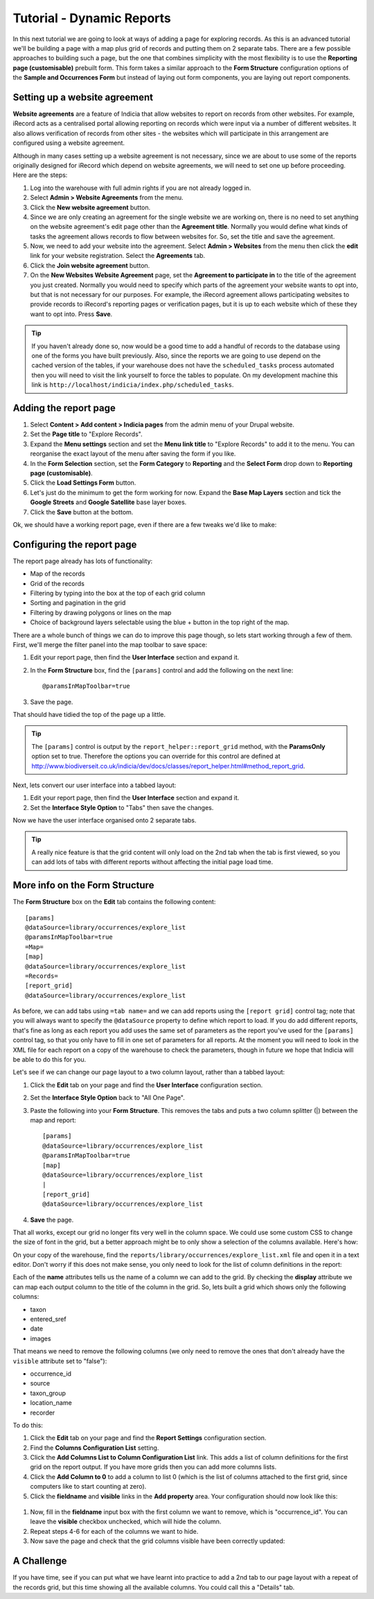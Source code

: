 Tutorial - Dynamic Reports
==========================

In this next tutorial we are going to look at ways of adding a page for exploring
records. As this is an advanced tutorial we'll be building a page with a map plus grid
of records and putting them on 2 separate tabs. There are a few possible approaches to
building such a page, but the one that combines simplicity with the most flexibility is
to use the **Reporting page (customisable)** prebuilt form. This form takes a similar
approach to the **Form Structure** configuration options of the **Sample and Occurrences
Form** but instead of laying out form components, you are laying out report components.

Setting up a website agreement
------------------------------

**Website agreements** are a feature of Indicia that allow websites to report on records
from other websites. For example, iRecord acts as a centralised portal allowing reporting
on records which were input via a number of different websites. It also allows
verification of records from other sites - the websites which will participate in this
arrangement are configured using a website agreement.

.. only:: advanced

  If you want to know more about website agreements you can `read the documentation here
  <http://indicia-docs.readthedocs.org/en/latest/administrating/warehouse/website-agreements.html>`_.

.. only:: not advanced

  For more information on website agreements, see
  :doc:`../../../../../administrating/warehouse/website-agreements`.

Although in many cases setting up a website agreement is not necessary, since we are about
to use some of the reports originally designed for iRecord which depend on website
agreements, we will need to set one up before proceeding. Here are the steps:

#. Log into the warehouse with full admin rights if you are not already logged in.
#. Select **Admin > Website Agreements** from the menu.
#. Click the **New website agreement** button.
#. Since we are only creating an agreement for the single website we are working on, there
   is no need to set anything on the website agreement's edit page other than the
   **Agreement title**. Normally you would define what kinds of tasks the agreement allows
   records to flow between websites for. So, set the title and save the agreement.
#. Now, we need to add your website into the agreement. Select **Admin > Websites** from
   the menu then click the **edit** link for your website registration. Select the
   **Agreements** tab.
#. Click the **Join website agreement** button.
#. On the **New Websites Website Agreement** page, set the **Agreement to participate in**
   to the title of the agreement you just created. Normally you would need to specify which parts of the agreement your
   website wants to opt into, but that is not necessary for our purposes. For example,
   the iRecord agreement allows participating websites to provide records to iRecord's
   reporting pages or verification pages, but it is up to each website which of these they
   want to opt into. Press **Save**.

.. tip::

  If you haven't already done so, now would be a good time to add a handful of records to
  the database using one of the forms you have built previously. Also, since the
  reports we are going to use depend on the cached version of the tables, if your
  warehouse does not have the ``scheduled_tasks`` process automated then you will need
  to visit the link yourself to force the tables to populate. On my development machine
  this link is ``http://localhost/indicia/index.php/scheduled_tasks``.

Adding the report page
---------------------------------------

#. Select **Content > Add content > Indicia pages** from the admin menu of your Drupal
   website.
#. Set the **Page title** to "Explore Records".
#. Expand the **Menu settings** section and set the **Menu link title** to "Explore
   Records" to add it to the menu. You can reorganise the exact layout of the menu
   after saving the form if you like.
#. In the **Form Selection** section, set the **Form Category** to **Reporting** and the
   **Select Form** drop down to **Reporting page (customisable)**.
#. Click the **Load Settings Form** button.
#. Let's just do the minimum to get the form working for now. Expand the **Base Map
   Layers** section and tick the **Google Streets** and **Google Satellite** base layer
   boxes.
#. Click the **Save** button at the bottom.

Ok, we should have a working report page, even if there are a few tweaks we'd like to
make:

.. image:: ../../../../../images/screenshots/prebuilt-forms/dynamic-reports-default.png
     :width: 280pt
     :align: center
     :alt: The default dynamic reports page output

Configuring the report page
--------------------------------------------

The report page already has lots of functionality:

* Map of the records
* Grid of the records
* Filtering by typing into the box at the top of each grid column
* Sorting and pagination in the grid
* Filtering by drawing polygons or lines on the map
* Choice of background layers selectable using the blue + button in the top right of the
  map.

There are a whole bunch of things we can do to improve this page though, so lets start
working through a few of them. First, we'll merge the filter panel into the map toolbar to
save space:

#. Edit your report page, then find the **User Interface** section and expand it.
#. In the **Form Structure** box, find the ``[params]`` control and add the following
   on the next line::

     @paramsInMapToolbar=true

#. Save the page.

That should have tidied the top of the page up a little.

.. tip::

  The ``[params]`` control is output by the ``report_helper::report_grid`` method, with
  the **ParamsOnly** option set to true. Therefore the options you can override for this
  control are defined at http://www.biodiverseit.co.uk/indicia/dev/docs/classes/report_helper.html#method_report_grid.

Next, lets convert our user interface into a tabbed layout:

#. Edit your report page, then find the **User Interface** section and expand it.
#. Set the **Interface Style Option** to "Tabs" then save the changes.

Now we have the user interface organised onto 2 separate tabs.

.. image:: ../../../../../images/screenshots/prebuilt-forms/dynamic-reports-map-tab.png
     :width: 700px
     :alt: The new map tab

.. tip::

  A really nice feature is that the grid content will only load on the 2nd tab when the
  tab is first viewed, so you can add lots of tabs with different reports without
  affecting the initial page load time.

More info on the Form Structure
-------------------------------

The **Form Structure** box on the **Edit** tab contains the following content::

  [params]
  @dataSource=library/occurrences/explore_list
  @paramsInMapToolbar=true
  =Map=
  [map]
  @dataSource=library/occurrences/explore_list
  =Records=
  [report_grid]
  @dataSource=library/occurrences/explore_list

As before, we can add tabs using ``=tab name=`` and we can add reports using the ``[report
grid]`` control tag; note that you will always want to specify the ``@dataSource``
property to define which report to load. If you do add different reports, that's fine
as long as each report you add uses the same set of parameters as the report you've
used for the ``[params]`` control tag, so that you only have to fill in one set of
parameters for all reports. At the moment you will need to look in the XML file for
each report on a copy of the warehouse to check the parameters, though in future we hope
that Indicia will be able to do this for you.

Let's see if we can change our page layout to a two column layout, rather than a tabbed
layout:

#. Click the **Edit** tab on your page and find the **User Interface** configuration
   section.
#. Set the **Interface Style Option** back to "All One Page".
#. Paste the following into your **Form Structure**. This removes the tabs and puts a two
   column splitter (|) between the map and report::

     [params]
     @dataSource=library/occurrences/explore_list
     @paramsInMapToolbar=true
     [map]
     @dataSource=library/occurrences/explore_list
     |
     [report_grid]
     @dataSource=library/occurrences/explore_list

#. **Save** the page.

That all works, except our grid no longer fits very well in the column space. We could
use some custom CSS to change the size of font in the grid, but a better approach might
be to only show a selection of the columns available. Here's how:

On your copy of the warehouse, find the ``reports/library/occurrences/explore_list.xml``
file and open it in a text editor. Don't worry if this does not make sense, you only
need to look for the list of column definitions in the report:

.. code-block: xml

  <columns>
    <column name='occurrence_id' display='ID' sql='o.id' datatype='integer' template="&lt;div class='status-{record_status} certainty-{certainty}'&gt;{occurrence_id}&lt;/div&gt;" />
    <column name='source' display='Source' sql="w.title || ' | ' || o.survey_title" datatype="text" />
    <column name='sample_id' visible='false' sql='o.sample_id' datatype='integer' />
    <column name='taxon' display='Species'
      template="&lt;div class='zero-{zero_abundance}'&gt;{taxon}&lt;/div&gt;"
      sql="CASE WHEN o.preferred_taxon=o.default_common_name then o.preferred_taxon ELSE o.preferred_taxon || COALESCE(' | ' || o.default_common_name, '') END" datatype='text' />
    <column name='taxon_group' display='Taxon Group' sql='o.taxon_group' datatype='text' />
    <column name='taxa_taxon_list_id' visible='false' sql='o.taxa_taxon_list_id' datatype='integer' />
    <column name='location_name' display='Site name' sql='o.location_name' datatype='text' />
    <column name='entered_sref' display='Grid Ref' sql="regexp_replace(o.public_entered_sref, ',[^ ]', ', ', 'g')" datatype='text' />
    <column name='date_start' sql='o.date_start' visible='false' />
    <column name='date_end' sql='o.date_end' visible='false' />
    <column name='date_type' sql='o.date_type' visible='false' />
    <column name='date' display='Date' />
    <column name='recorder' display='Recorder' sql="CASE w.id WHEN iwwa.from_website_id THEN '' ELSE w.title || '-&gt; ' END || CASE WHEN LENGTH(o.recorders)>30 THEN 'Recorder' ELSE o.recorders END"
        datatype="text" />
    <column name='zero_abundance' display='Zero Abundance' sql='o.zero_abundance' visible="false" />
    <column name='record_status' display='State' sql='o.record_status' visible="false" />
    <column name='belongs_to_user' display='Belongs to User' sql="CASE CAST(o.created_by_id AS character varying) WHEN '#currentUser#' THEN true ELSE false END" visible="false" />
    <column name='certainty' sql="o.certainty" visible='false' />
    <column name='fo' visible='false' feature_style="fillOpacity" sql='round(length(o.public_entered_sref) / 24.0, 2)' />
    <column name='sc' visible='false' feature_style="strokeColor" sql="case o.record_status when 'C' then
      case o.certainty when 'C' then 'green' when 'L' then 'orange' when 'U' then 'red' else 'blue' end
    when 'V' then 'green'
    when 'D' then 'orange'
    when 'R' then 'red'
    else 'black' end" />
    <column name='fc' visible='false' feature_style="fillColor" sql="case o.record_status when 'V' then 'green' when 'D' then 'orange' when 'R' then 'red' else 'blue' end" />
    <column name='geom' visible='false' mappable="true" sql='st_astext(o.public_geom)' />
    <column name='images' display='Images' sql='o.images' img='true' />
  </columns>

Each of the **name** attributes tells us the name of a column we can add to the grid.
By checking the **display** attribute we can map each output column to the title of the
column in the grid. So, lets built a grid which shows only the following columns:

* taxon
* entered_sref
* date
* images

That means we need to remove the following columns (we only need to remove the ones that
don't already have the ``visible`` attribute set to "false"):

* occurrence_id
* source
* taxon_group
* location_name
* recorder

To do this:

#. Click the **Edit** tab on your page and find the **Report Settings** configuration
   section.
#. Find the **Columns Configuration List** setting.
#. Click the **Add Columns List to Column Configuration List** link. This adds a list of
   column definitions for the first grid on the report output. If you have more grids then
   you can add more columns lists.
#. Click the **Add Column to 0** to add a column to list 0 (which is the list of columns
   attached to the first grid, since computers like to start counting at zero).
#. Click the **fieldname** and **visible** links in the **Add property** area. Your
   configuration should now look like this:

  .. image:: ../../../../../images/screenshots/prebuilt-forms/dynamic-reports-columns-config.png
     :width: 700px
     :alt: Configuring columns output for a report.

#. Now, fill in the **fieldname** input box with the first column we want to remove,
   which is "occurrence_id". You can leave the **visible** checkbox unchecked, which will
   hide the column.
#. Repeat steps 4-6 for each of the columns we want to hide.
#. Now save the page and check that the grid columns visible have been correctly updated:

.. image:: ../../../../../images/screenshots/prebuilt-forms/dynamic-reports-two-col.png
     :width: 700px
     :alt: Two column layout with columns fixed

A Challenge
-----------

If you have time, see if you can put what we have learnt into practice to add a 2nd tab
to our page layout with a repeat of the records grid, but this time showing all the
available columns. You could call this a "Details" tab.


